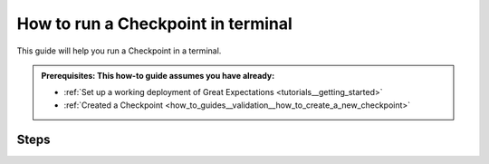 .. _how_to_guides__validation__how_to_run_a_checkpoint_in_terminal:

How to run a Checkpoint in terminal
===================================

This guide will help you run a Checkpoint in a terminal.

.. admonition:: Prerequisites: This how-to guide assumes you have already:

  - :ref:`Set up a working deployment of Great Expectations <tutorials__getting_started>`
  - :ref:`Created a Checkpoint <how_to_guides__validation__how_to_create_a_new_checkpoint>`

Steps
-----

.. content-tabs::

    .. tab-container:: tab0
        :title: Docs for Legacy Checkpoints (<=0.13.7)

        1. Checkpoints can be run like applications from the command line by running:

        .. code-block:: bash

            great_expectations checkpoint run my_checkpoint
            Validation failed!

        2. Next, observe the output which will tell you if all validations passed or failed.

        Additional notes
        ----------------

        This command will return posix status codes and print messages as follows:

        +-------------------------------+-----------------+-----------------------+
        | **Situation**                 | **Return code** | **Message**           |
        +-------------------------------+-----------------+-----------------------+
        | all validations passed        | 0               | Validation succeeded! |
        +-------------------------------+-----------------+-----------------------+
        | one or more validation failed | 1               | Validation failed!    |
        +-------------------------------+-----------------+-----------------------+

    .. tab-container:: tab1
        :title: Docs for Class-Based Checkpoints (>=0.13.8)

        1. Checkpoints can be run like applications from the command line by running:

        .. code-block:: bash

            great_expectations --v3-api checkpoint run my_checkpoint
            Validation failed!

        2. Next, observe the output which will tell you if all validations passed or failed.

        Additional notes
        ----------------

        This command will return posix status codes and print messages as follows:

        +-------------------------------+-----------------+-----------------------+
        | **Situation**                 | **Return code** | **Message**           |
        +-------------------------------+-----------------+-----------------------+
        | all validations passed        | 0               | Validation succeeded! |
        +-------------------------------+-----------------+-----------------------+
        | one or more validation failed | 1               | Validation failed!    |
        +-------------------------------+-----------------+-----------------------+

.. discourse::
    :topic_identifier: 226
